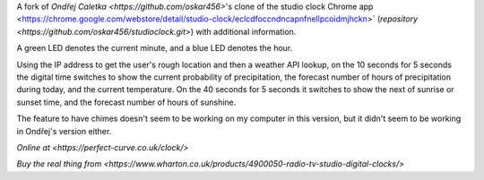 A fork of `Ondřej Caletka <https://github.com/oskar456>`'s clone of the studio clock Chrome app
<https://chrome.google.com/webstore/detail/studio-clock/eclcdfoccndncapnfnellpcoidmjhckn>`
(`repository <https://github.com/oskar456/studioclock.git>`) with additional information.

A green LED denotes the current minute, and a blue LED denotes the hour.

Using the IP address to get the user's rough location and then a weather API lookup, on the 10 seconds for 5 seconds the digital time switches to show the current probability of precipitation, the forecast number of hours of precipitation during today, and the current temperature. On the 40 seconds for 5 seconds it switches to show the next of sunrise or sunset time, and the forecast number of hours of sunshine.

The feature to have chimes doesn't seem to be working on my computer in this version, but it didn't seem to be working in Ondřej's version either.

`Online at <https://perfect-curve.co.uk/clock/>`

`Buy the real thing from <https://www.wharton.co.uk/products/4900050-radio-tv-studio-digital-clocks/>`
